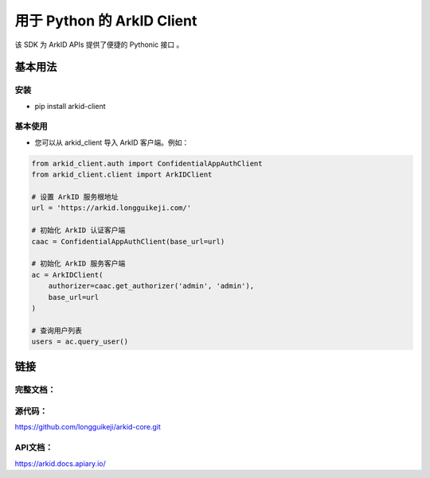 用于 Python 的 ArkID Client
===========================

该 SDK 为 ArkID APIs 提供了便捷的 Pythonic 接口 。

基本用法
--------

安装
~~~~
- pip install arkid-client

基本使用
~~~~~~~~
- 您可以从 arkid_client 导入 ArkID 客户端。例如：

.. code-block:: python

    from arkid_client.auth import ConfidentialAppAuthClient
    from arkid_client.client import ArkIDClient
    
    # 设置 ArkID 服务根地址
    url = 'https://arkid.longguikeji.com/'
    
    # 初始化 ArkID 认证客户端
    caac = ConfidentialAppAuthClient(base_url=url)
    
    # 初始化 ArkID 服务客户端
    ac = ArkIDClient(
        authorizer=caac.get_authorizer('admin', 'admin'), 
        base_url=url
    )
    
    # 查询用户列表
    users = ac.query_user()


链接
------

完整文档：
~~~~~~~~~~

源代码：
~~~~~~~~~
https://github.com/longguikeji/arkid-core.git

API文档：
~~~~~~~~~~
https://arkid.docs.apiary.io/
